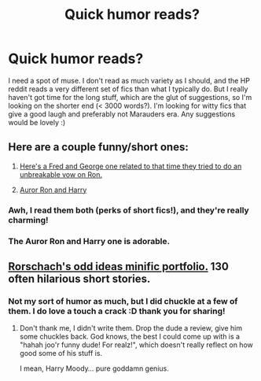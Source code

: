 #+TITLE: Quick humor reads?

* Quick humor reads?
:PROPERTIES:
:Author: someorangegirl
:Score: 4
:DateUnix: 1328655696.0
:DateShort: 2012-Feb-08
:END:
I need a spot of muse. I don't read as much variety as I should, and the HP reddit reads a very different set of fics than what I typically do. But I really haven't got time for the long stuff, which are the glut of suggestions, so I'm looking on the shorter end (< 3000 words?). I'm looking for witty fics that give a good laugh and preferably not Marauders era. Any suggestions would be lovely :)


** Here are a couple funny/short ones:

1. [[http://www.simplyundeniable.com/viewstory.php?sid=3878][Here's a Fred and George one related to that time they tried to do an unbreakable vow on Ron.]]

2. [[http://www.simplyundeniable.com/viewstory.php?sid=5291][Auror Ron and Harry]]
:PROPERTIES:
:Author: crayonbox
:Score: 3
:DateUnix: 1328661401.0
:DateShort: 2012-Feb-08
:END:

*** Awh, I read them both (perks of short fics!), and they're really charming!
:PROPERTIES:
:Author: someorangegirl
:Score: 1
:DateUnix: 1328665317.0
:DateShort: 2012-Feb-08
:END:


*** The Auror Ron and Harry one is adorable.
:PROPERTIES:
:Author: Serpensortia
:Score: 1
:DateUnix: 1329251410.0
:DateShort: 2012-Feb-15
:END:


** [[http://www.fanfiction.net/s/2565609/1/Odd_Ideas][Rorschach's odd ideas minific portfolio.]] 130 often hilarious short stories.
:PROPERTIES:
:Author: darklooshkin
:Score: 5
:DateUnix: 1328665997.0
:DateShort: 2012-Feb-08
:END:

*** Not my sort of humor as much, but I did chuckle at a few of them. I do love a touch a crack :D thank you for sharing!
:PROPERTIES:
:Author: someorangegirl
:Score: 3
:DateUnix: 1328684293.0
:DateShort: 2012-Feb-08
:END:

**** Don't thank me, I didn't write them. Drop the dude a review, give him some chuckles back. God knows, the best I could come up with is a "hahah joo'r funny dude! For realz!", which doesn't really reflect on how good some of his stuff is.

I mean, Harry Moody... pure goddamn genius.
:PROPERTIES:
:Author: darklooshkin
:Score: 1
:DateUnix: 1328687969.0
:DateShort: 2012-Feb-08
:END:
